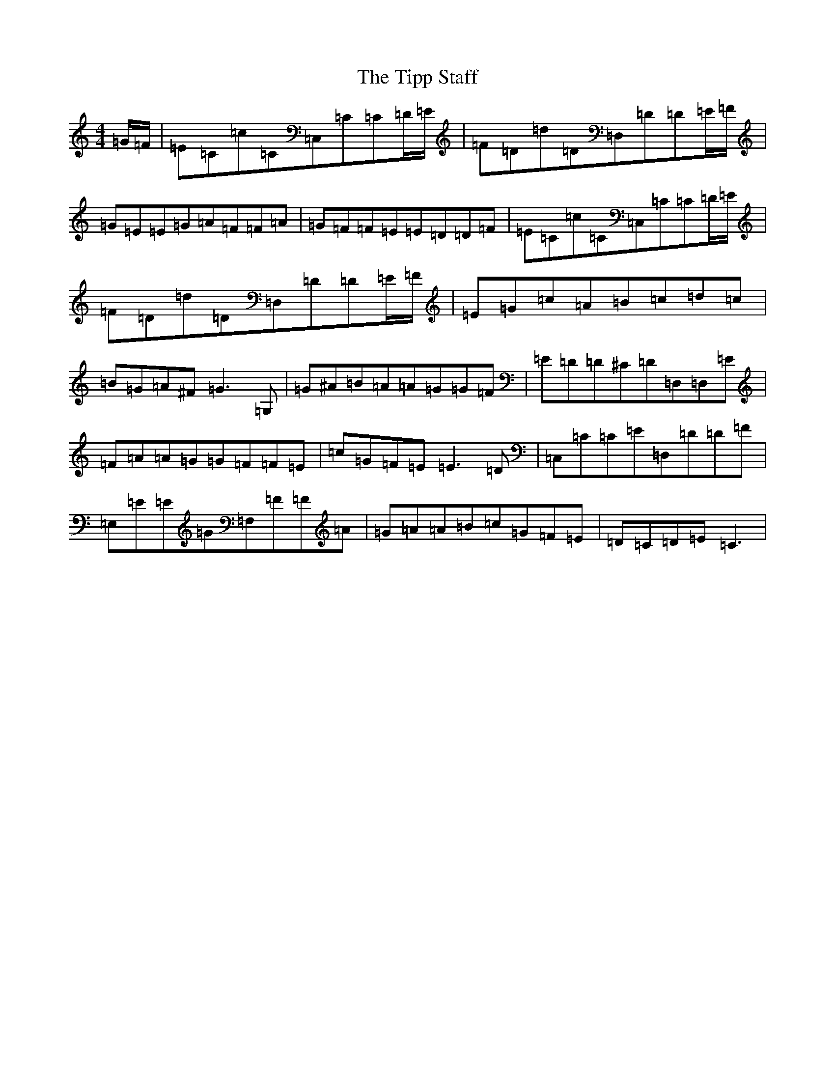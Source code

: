 X: 21146
T: Tipp Staff, The
S: https://thesession.org/tunes/13465#setting23772
R: reel
M:4/4
L:1/8
K: C Major
=G/2=F/2|=E=C=c=C=C,=C=C=D/2=E/2|=F=D=d=D=D,=D=D=E/2=F/2|=G=E=E=G=A=F=F=A|=G=F=F=E=E=D=D=F|=E=C=c=C=C,=C=C=D/2=E/2|=F=D=d=D=D,=D=D=E/2=F/2|=E=G=c=A=B=c=d=c|=B=G=A^F=G3=G,|=G^A=B=A=A=G=G=F|=E=D=D^C=D=D,=D,=E|=F=A=A=G=G=F=F=E|=c=G=F=E=E3=D|=C,=C=C=E=D,=D=D=F|=E,=E=E=G=F,=F=F=A|=G=A=A=B=c=G=F=E|=D=C=D=E=C3|